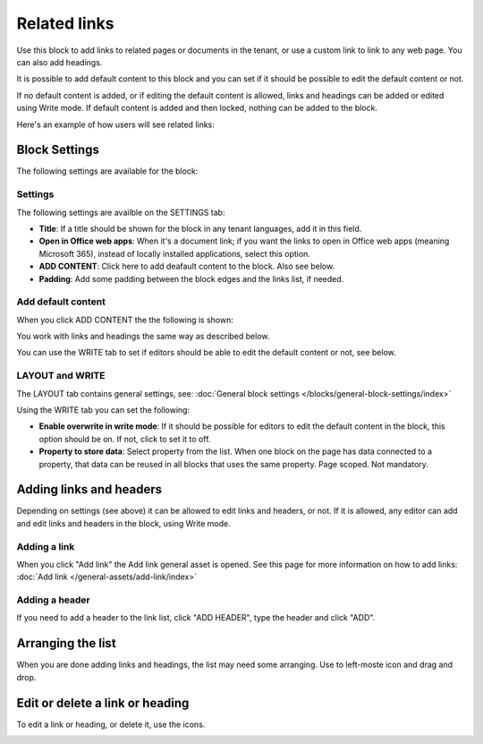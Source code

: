 Related links
===========================================

Use this block to add links to related pages or documents in the tenant, or use a custom link to link to any web page. You can also add headings. 

It is possible to add default content to this block and you can set if it should be possible to edit the default content or not. 

If no default content is added, or if editing the default content is allowed, links and headings can be added or edited using Write mode. If default content is added and then locked, nothing can be added to the block.

Here's an example of how users will see related links:

.. image:: related-links-example-new.png

Block Settings
****************
The following settings are available for the block:

.. image:: related-links-settings-v75.png

Settings
------------
The following settings are availble on the SETTINGS tab:

+ **Title**: If a title should be shown for the block in any tenant languages, add it in this field.  
+ **Open in Office web apps**: When it's a document link; if you want the links to open in Office web apps (meaning Microsoft 365), instead of locally installed applications, select this option.
+ **ADD CONTENT**: Click here to add deafault content to the block. Also see below.
+ **Padding**: Add some padding between the block edges and the links list, if needed.

Add default content
---------------------
When you click ADD CONTENT the the following is shown:

.. image:: related-links-block-add-v75.png

You work with links and headings the same way as described below.

You can use the WRITE tab to set if editors should be able to edit the default content or not, see below.

LAYOUT and WRITE
------------------
The LAYOUT tab contains general settings, see: :doc:`General block settings </blocks/general-block-settings/index>`

Using the WRITE tab you can set the following:

.. image:: links-block-write-tab-v75.png

+ **Enable overwrite in write mode**: If it should be possible for editors to edit the default content in the block, this option should be on. If not, click to set it to off.
+ **Property to store data**: Select property from the list. When one block on the page has data connected to a property, that data can be reused in all blocks that uses the same property. Page scoped. Not mandatory.

Adding links and headers
*************************
Depending on settings (see above) it can be allowed to edit links and headers, or not. If it is allowed, any editor can add and edit links and headers in the block, using Write mode.

.. image:: related-links-writemode-V75.png

Adding a link
---------------
When you click "Add link" the Add link general asset is opened. See this page for more information on how to add links: :doc:`Add link </general-assets/add-link/index>`

Adding a header
-----------------
If you need to add a header to the link list, click "ADD HEADER", type the header and click "ADD".

.. image:: add-link-header-v75.png

Arranging the list
*******************
When you are done adding links and headings, the list may need some arranging. Use to left-moste icon and drag and drop.

.. image:: add-link-move-v75.png

Edit or delete a link or heading
*********************************
To edit a link or heading, or delete it, use the icons.

.. image:: add-link-edit-remove-v75.png

